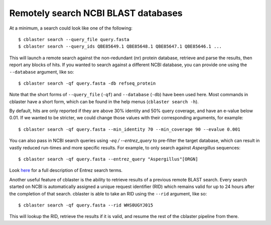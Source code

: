 

Remotely search NCBI BLAST databases
====================================

At a minimum, a search could look like one of the following:

::

  $ cblaster search --query_file query.fasta 
  $ cblaster search --query_ids QBE85649.1 QBE85648.1 QBE85647.1 QBE85646.1 ...
 
This will launch a remote search against the non-redundant (nr) protein database,
retrieve and parse the results, then report any blocks of hits.
If you wanted to search against a different NCBI database, you can provide one using the
``--database`` argument, like so:

::

  $ cblaster search -qf query.fasta -db refseq_protein

Note that the short forms of ``--query_file`` (``-qf``) and ``--database`` (``-db``)
have been used here. Most commands in cblaster have a short form, which can be found
in the help menus (``cblaster search -h``).

By default, hits are only reported if they are above 30% identity and 50% query
coverage, and have an e-value below 0.01.
If we wanted to be stricter, we could change those values with their corresponding
arguments, for example:

::

  $ cblaster search -qf query.fasta --min_identity 70 --min_coverage 90 --evalue 0.001

You can also pass in NCBI search queries using `-eq / --entrez_query` to pre-filter
the target database, which can result in vastly reduced run-times and more
specific results. For example, to only search against *Aspergillus* sequences:

::

  $ cblaster search -qf query.fasta --entrez_query "Aspergillus"[ORGN]

Look here_ for a full description of Entrez search terms.

.. _here: https://www.ncbi.nlm.nih.gov/books/NBK49540/

Another useful feature of cblaster is the ability to retrieve results of a previous
remote BLAST search. Every search started on NCBI is automatically assigned a unique
request identifier (RID) which remains valid for up to 24 hours after the completion of
that search. cblaster is able to take an RID using the ``--rid`` argument, like so:

::

  $ cblaster search -qf query.fasta --rid WHS0UGYJ015

This will lookup the RID, retrieve the results if it is valid, and resume the rest of
the cblaster pipeline from there. 
